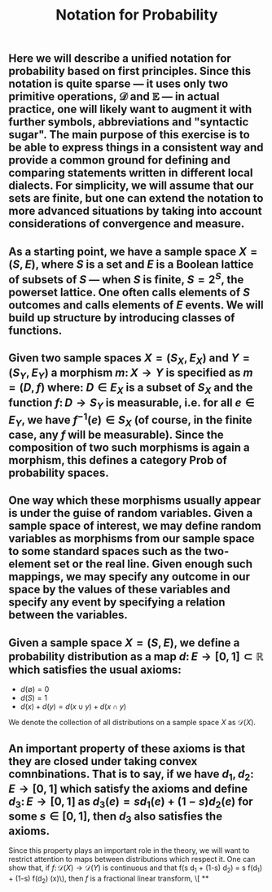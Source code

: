 #+TITLE: Notation for Probability

** Here we will describe a unified notation for probability based on first principles.  Since this notation is quite sparse --- it uses only two primitive operations, \(\mathcal{D}\) and \(\mathbb{E}\) --- in actual practice, one will likely want to augment it with further symbols, abbreviations and "syntactic sugar".  The main purpose of this exercise is to be able to express things in a consistent way and provide a common ground for defining and comparing statements written in different local dialects.  For simplicity, we will assume that our sets are finite, but one can extend the notation to more advanced situations by taking into account considerations of convergence and measure.
** As a starting point, we have a sample space \(X = (S, E)\), where \(S\) is a set and \(E\) is a Boolean lattice of subsets of \(S\) --- when \(S\) is finite, \(S = 2^S\), the powerset lattice.  One often calls elements of \(S\) outcomes and calls elements of \(E\) events.  We will build up structure by introducing classes of functions.
** Given two sample spaces \(X = (S_X, E_X)\) and \(Y = (S_Y, E_Y)\) a morphism \(m \colon X \to Y\) is specified as \(m = (D, f)\) where:  \(D \in E_X\) is a subset of \(S_X\) and the function \(f \colon D \to S_Y\) is measurable, i.e. for all \(e \in E_Y\), we have \(f^{-1} (e) \in S_{X}\) (of course, in the finite case, any \(f\) will be measurable).  Since the composition of two such morphisms is again a morphism, this defines a category \(\mathsf{Prob}\) of probability spaces.
** One way which these morphisms usually appear is under the guise of random variables.  Given a sample space of interest, we may define random variables as morphisms from our sample space to some standard spaces such as the two-element set or the real line.  Given enough such mappings, we may specify any outcome in our space by the values of these variables and specify any event by specifying a relation between the variables.
** Given a sample space \(X = (S, E)\), we define a probability distribution as a map \(d \colon E \to [0,1] \subset \mathbb{R}\) which satisfies the usual axioms:
:PROPERTIES:
:now: 1611776614677
:later: 1611776710177
:done: 1611776616676
:END:
+ \(d(\emptyset) = 0\)
+ \(d(S) = 1\)
+ \(d(x) + d(y) = d(x \cup y) + d(x \cap y)\)
We denote the collection of all distributions on a sample space \(X\) as \(\mathcal{D}(X)\).
** An important property of these axioms is that they are closed under taking convex comnbinations.  That is to say, if we have \(d_{1}, d_{2} \colon E \to [0,1]\) which satisfy the axioms and define \(d_{3} \colon E \to [0,1]\) as \(d_{3}(e) = s d_{1}(e) + (1-s) d_{2}(e)\) for some \(s \in [0,1]\), then \(d_3\) also satisfies the axioms.
:PROPERTIES:
:later: 1611780348176
:END:
Since this property plays an important role in the theory, we will want to restrict attention to maps between distributions which respect it.  One can show that, if \(f \colon \mathcal{D}(X) \to \mathcal{D}(Y)\) is continuous and that f(s d_{1} + (1-s) d_{2}) = s f(d_{1}) + (1-s) f(d_{2}) (x)\), then \(f\) is a fractional linear transform,
\[
**
